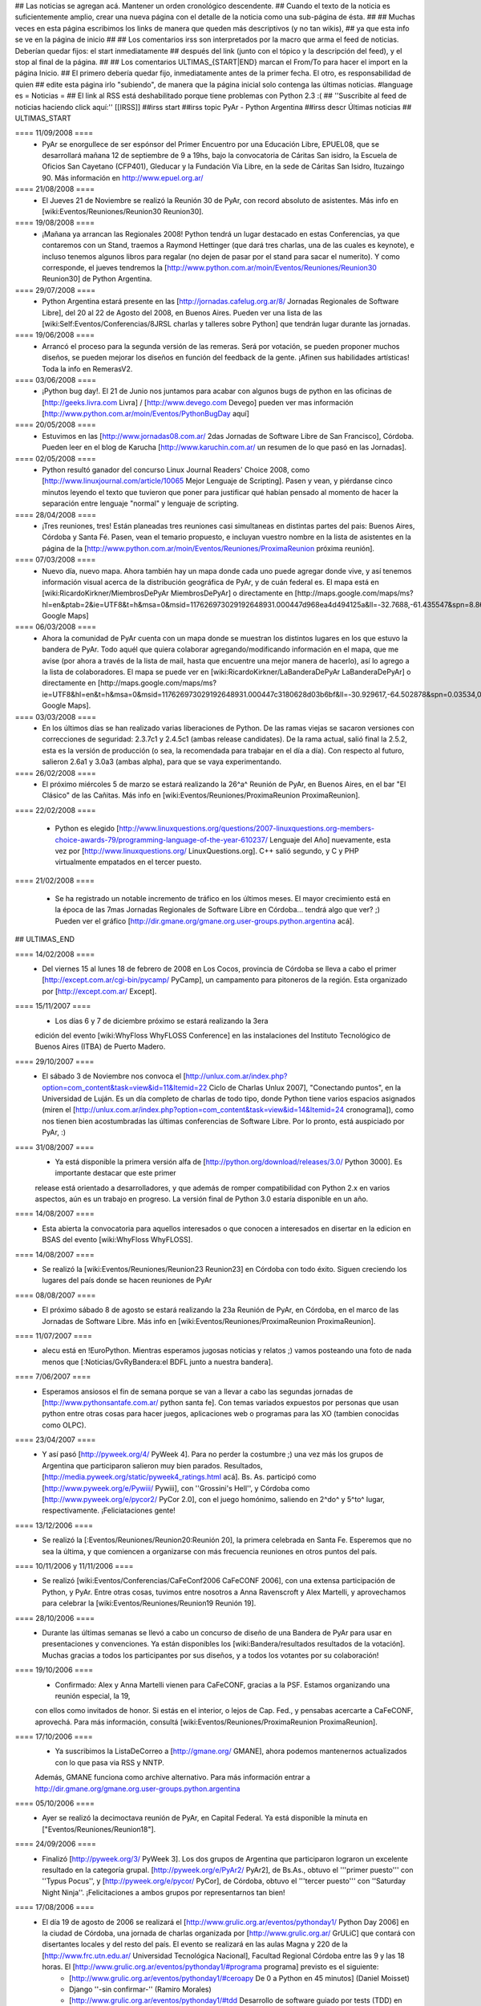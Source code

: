 ## Las noticias se agregan acá. Mantener un orden cronológico descendente.
## Cuando el texto de la noticia es suficientemente amplio, crear una nueva página con el detalle de la noticia como una sub-página de ésta.
##
## Muchas veces en esta página escribimos los links de manera que queden más descriptivos (y no tan wikis),
## ya que esta info se ve en la página de inicio
##
## Los comentarios irss son interpretados por la macro que arma el feed de noticias. Deberían quedar fijos: el start inmediatamente
## después del link (junto con el tópico y la descripción del feed), y el stop al final de la página.
##
## Los comentarios ULTIMAS_{START|END} marcan el From/To para hacer el import en la página Inicio.
## El primero debería quedar fijo, inmediatamente antes de la primer fecha. El otro, es responsabilidad de quien
## edite esta página irlo "subiendo", de manera que la página inicial solo contenga las últimas noticias.
#language es
= Noticias =
## El link al RSS está deshabilitado porque tiene problemas con Python 2.3 :(
## ''Suscribite al feed de noticias haciendo click aquí:''  [[IRSS]]
##irss start
##irss topic PyAr - Python Argentina
##irss descr Últimas noticias
## ULTIMAS_START

==== 11/09/2008 ====
 * PyAr se enorgullece de ser espónsor del Primer Encuentro por una Educación Libre, EPUEL08, que se desarrollará mañana 12 de septiembre de 9 a 19hs, bajo la convocatoria de Cáritas San isidro, la Escuela de Oficios San Cayetano (CFP401), Gleducar y la Fundación Vía Libre, en la sede de Cáritas San Isidro,  Ituzaingo 90. Más información en http://www.epuel.org.ar/

==== 21/08/2008 ====
 * El Jueves 21 de Noviembre se realizó la Reunión 30 de PyAr, con record absoluto de asistentes. Más info en [wiki:Eventos/Reuniones/Reunion30 Reunion30].

==== 19/08/2008 ====
 * ¡Mañana ya arrancan las Regionales 2008! Python tendrá un lugar destacado en estas Conferencias, ya que contaremos con un Stand, traemos a Raymond Hettinger (que dará tres charlas, una de las cuales es keynote), e incluso tenemos algunos libros para regalar (no dejen de pasar por el stand para sacar el numerito). Y como corresponde, el jueves tendremos la [http://www.python.com.ar/moin/Eventos/Reuniones/Reunion30 Reunion30] de Python Argentina.

==== 29/07/2008 ====
 * Python Argentina estará presente en las [http://jornadas.cafelug.org.ar/8/ Jornadas Regionales de Software Libre], del 20 al 22 de Agosto del 2008, en Buenos Aires. Pueden ver una lista de las [wiki:Self:Eventos/Conferencias/8JRSL charlas y talleres sobre Python] que tendrán lugar durante las jornadas.

==== 19/06/2008 ====
 * Arrancó el proceso para la segunda versión de las remeras. Será por votación, se pueden proponer muchos diseños, se pueden mejorar los diseños en función del feedback de la gente. ¡Afinen sus habilidades artísticas! Toda la info en RemerasV2.

==== 03/06/2008 ====
 * ¡Python bug day!. El 21 de Junio nos juntamos para acabar con algunos bugs de python en las oficinas de [http://geeks.livra.com Livra] / [http://www.devego.com Devego] pueden ver mas información [http://www.python.com.ar/moin/Eventos/PythonBugDay aquí]

==== 20/05/2008 ====
 * Estuvimos en las [http://www.jornadas08.com.ar/ 2das Jornadas de Software Libre de San Francisco], Córdoba. Pueden leer en el blog de Karucha [http://www.karuchin.com.ar/ un resumen de lo que pasó en las Jornadas].


==== 02/05/2008 ====
 * Python resultó ganador del concurso Linux Journal Readers' Choice 2008, como [http://www.linuxjournal.com/article/10065 Mejor Lenguaje de Scripting]. Pasen y vean, y piérdanse cinco minutos leyendo el texto que tuvieron que poner para justificar qué habían pensado al momento de hacer la separación entre lenguaje "normal" y lenguaje de scripting.


==== 28/04/2008 ====
 * ¡Tres reuniones, tres! Están planeadas tres reuniones casi simultaneas en distintas partes del pais: Buenos Aires, Córdoba y Santa Fé. Pasen, vean el temario propuesto, e incluyan vuestro nombre en la lista de asistentes en la página de la [http://www.python.com.ar/moin/Eventos/Reuniones/ProximaReunion próxima reunión].

==== 07/03/2008 ====
 * Nuevo día, nuevo mapa. Ahora también hay un mapa donde cada uno puede agregar donde vive, y así tenemos información visual acerca de la distribución geográfica de PyAr, y de cuán federal es. El mapa está en [wiki:RicardoKirkner/MiembrosDePyAr MiembrosDePyAr] o directamente en [http://maps.google.com/maps/ms?hl=en&ptab=2&ie=UTF8&t=h&msa=0&msid=117626973029192648931.000447d968ea4d494125a&ll=-32.7688,-61.435547&spn=8.86327,14.0625&z=6&source=embed Google Maps]

==== 06/03/2008 ====
 * Ahora la comunidad de PyAr cuenta con un mapa donde se muestran los distintos lugares en los que estuvo la bandera de PyAr. Todo aquél que quiera colaborar agregando/modificando información en el mapa, que me avise (por ahora a través de la lista de mail, hasta que encuentre una mejor manera de hacerlo), así lo agrego a la lista de colaboradores. El mapa se puede ver en [wiki:RicardoKirkner/LaBanderaDePyAr LaBanderaDePyAr] o directamente en [http://maps.google.com/maps/ms?ie=UTF8&hl=en&t=h&msa=0&msid=117626973029192648931.000447c3180628d03b6bf&ll=-30.929617,-64.502878&spn=0.03534,0.054932&z=14&source=embed Google Maps].

==== 03/03/2008 ====
 * En los últimos días se han realizado varias liberaciones de Python. De las ramas viejas se sacaron versiones con correcciones de seguridad: 2.3.7c1 y 2.4.5c1 (ambas release candidates). De la rama actual, salió final la 2.5.2, esta es la versión de producción (o sea, la recomendada para trabajar en el día a día). Con respecto al futuro, salieron 2.6a1 y 3.0a3 (ambas alpha), para que se vaya experimentando.

==== 26/02/2008 ====
 * El próximo miércoles 5 de marzo se estará realizando la 26^a^ Reunión de PyAr, en Buenos Aires, en el bar "El Clásico" de las Cañitas. Más info en [wiki:Eventos/Reuniones/ProximaReunion ProximaReunion].

==== 22/02/2008 ====

 * Python es elegido [http://www.linuxquestions.org/questions/2007-linuxquestions.org-members-choice-awards-79/programming-language-of-the-year-610237/ Lenguaje del Año] nuevamente, esta vez por [http://www.linuxquestions.org/ LinuxQuestions.org]. C++ salió segundo, y C y PHP virtualmente empatados en el tercer puesto.

==== 21/02/2008 ====

 * Se ha registrado un notable incremento de tráfico en los últimos meses. El mayor crecimiento está en la época de las 7mas Jornadas Regionales de Software Libre en Córdoba... tendrá algo que ver? ;) Pueden ver el gráfico [http://dir.gmane.org/gmane.org.user-groups.python.argentina acá].

## ULTIMAS_END

==== 14/02/2008 ====
 * Del viernes 15 al lunes 18 de febrero de 2008 en Los Cocos, provincia de Córdoba se lleva a cabo el primer [http://except.com.ar/cgi-bin/pycamp/ PyCamp], un campamento para pitoneros de la región. Esta organizado por [http://except.com.ar/ Except].


==== 15/11/2007 ====
 * Los días 6 y 7 de diciembre próximo se estará realizando la 3era
 edición del evento [wiki:WhyFloss WhyFLOSS Conference] en las instalaciones del Instituto
 Tecnológico de Buenos Aires (ITBA) de Puerto Madero.

==== 29/10/2007 ====
 * El sábado 3 de Noviembre nos convoca el [http://unlux.com.ar/index.php?option=com_content&task=view&id=11&Itemid=22 Ciclo de Charlas Unlux 2007], "Conectando puntos", en la Universidad de Luján. Es un día completo de charlas de todo tipo, donde Python tiene varios espacios asignados (miren el [http://unlux.com.ar/index.php?option=com_content&task=view&id=14&Itemid=24 cronograma]), como nos tienen bien acostumbradas las últimas conferencias de Software Libre. Por lo pronto, está auspiciado por PyAr, :)

==== 31/08/2007 ====
 * Ya está disponible la primera versión alfa de [http://python.org/download/releases/3.0/ Python 3000]. Es importante destacar que este primer
 release está orientado a desarrolladores, y que además de romper compatibilidad con Python 2.x en varios aspectos, aún es un trabajo en progreso.
 La versión final de Python 3.0 estaría disponible en un año.

==== 14/08/2007 ====
 * Esta abierta la convocatoria para aquellos interesados o que conocen a interesados en disertar en la edicion en BSAS del evento [wiki:WhyFloss WhyFLOSS].
==== 14/08/2007 ====
 * Se realizó la [wiki:Eventos/Reuniones/Reunion23 Reunion23] en Córdoba con todo éxito. Siguen creciendo los lugares del país donde se hacen reuniones de PyAr

==== 08/08/2007 ====
 * El próximo sábado 8 de agosto se estará realizando la 23a Reunión de PyAr, en Córdoba, en el marco de las Jornadas de Software Libre. Más info en [wiki:Eventos/Reuniones/ProximaReunion ProximaReunion].

==== 11/07/2007 ====
 * alecu está en !EuroPython. Mientras esperamos jugosas noticias y relatos ;) vamos posteando una foto de nada menos que [:Noticias/GvRyBandera:el BDFL junto a nuestra bandera].

==== 7/06/2007 ====
 * Esperamos ansiosos el fin de semana porque se van a llevar a cabo las segundas jornadas de [http://www.pythonsantafe.com.ar/ python santa fe]. Con temas variados expuestos por personas que usan python entre otras cosas para hacer juegos, aplicaciones web o programas para las XO (tambien conocidas como OLPC).

==== 23/04/2007 ====
 * Y así pasó [http://pyweek.org/4/ PyWeek 4]. Para no perder la costumbre ;) una vez más los grupos de Argentina que participaron salieron muy bien parados. Resultados, [http://media.pyweek.org/static/pyweek4_ratings.html acá]. Bs. As. participó como [http://www.pyweek.org/e/Pywiii/ Pywiii], con ''Grossini's Hell'', y Córdoba como [http://www.pyweek.org/e/pycor2/ PyCor 2.0], con el juego homónimo, saliendo en 2^do^ y 5^to^ lugar, respectivamente. ¡Feliciataciones gente!

==== 13/12/2006 ====
 * Se realizó la [:Eventos/Reuniones/Reunion20:Reunión 20], la primera celebrada en Santa Fe. Esperemos que no sea la última, y que comiencen a organizarse con más frecuencia reuniones en otros puntos del país.

==== 10/11/2006 y 11/11/2006 ====
 * Se realizó [wiki:Eventos/Conferencias/CaFeConf2006 CaFeCONF 2006], con una extensa participación de Python, y PyAr. Entre otras cosas, tuvimos entre nosotros a Anna Ravenscroft y Alex Martelli, y aprovechamos para celebrar la [wiki:Eventos/Reuniones/Reunion19 Reunión 19].

==== 28/10/2006 ====
 * Durante las últimas semanas se llevó a cabo un concurso de diseño de una Bandera de PyAr para usar en presentaciones y convenciones. Ya están disponibles los [wiki:Bandera/resultados resultados de la votación]. Muchas gracias a todos los participantes por sus diseños, y a todos los votantes por su colaboración!


==== 19/10/2006 ====
 * Confirmado: Alex y Anna Martelli vienen para CaFeCONF, gracias a la PSF. Estamos organizando una reunión especial, la 19,
 con ellos como invitados de honor. Si estás en el interior, o lejos de Cap. Fed., y pensabas acercarte a CaFeCONF, aprovechá.
 Para más información, consultá [wiki:Eventos/Reuniones/ProximaReunion ProximaReunion].

==== 17/10/2006 ====
 * Ya suscribimos la ListaDeCorreo a [http://gmane.org/ GMANE], ahora podemos mantenernos actualizados con lo que pasa via RSS y NNTP. 
 Además, GMANE funciona como archive alternativo.
 Para más información entrar a http://dir.gmane.org/gmane.org.user-groups.python.argentina

==== 05/10/2006 ====
 * Ayer se realizó la decimoctava reunión de PyAr, en Capital Federal. Ya está disponible la minuta en ["Eventos/Reuniones/Reunion18"].


==== 24/09/2006 ====
 * Finalizó [http://pyweek.org/3/ PyWeek 3]. Los dos grupos de Argentina que participaron lograron un excelente resultado en la categoría grupal. [http://pyweek.org/e/PyAr2/ PyAr2], de Bs.As., obtuvo el '''primer puesto''' con ''Typus Pocus'', y [http://pyweek.org/e/pycor/ PyCor], de Córdoba, obtuvo el '''tercer puesto''' con ''Saturday Night Ninja''. ¡Felicitaciones a ambos grupos por representarnos tan bien!

==== 17/08/2006 ====
 * El día 19 de agosto de 2006 se realizará el [http://www.grulic.org.ar/eventos/pythonday1/ Python Day 2006] en la ciudad de Córdoba, una jornada de charlas organizada por [http://www.grulic.org.ar/ GrULiC] que contará con disertantes locales y del resto del país. El evento se realizará en las aulas Magna y 220 de la [http://www.frc.utn.edu.ar/ Universidad Tecnológica Nacional], Facultad Regional Córdoba entre las 9 y las 18 horas. El [http://www.grulic.org.ar/eventos/pythonday1/#programa programa] previsto es el siguiente:
    * [http://www.grulic.org.ar/eventos/pythonday1/#ceroapy De 0 a Python en 45 minutos] (Daniel Moisset)
    * Django ''-sin confirmar-'' (Ramiro Morales)
    * [http://www.grulic.org.ar/eventos/pythonday1/#tdd Desarrollo de software guiado por tests (TDD) en Python] (Javier Mansilla)
    * [http://www.grulic.org.ar/eventos/pythonday1/#gauss Gauss: Sistema de educación a distancia en Python] (Walter Alini, Matías Bordese)
    * [http://www.grulic.org.ar/eventos/pythonday1/#plone Desarrollo de portales y extranets con Plone] (Roberto Allende)
    * [http://www.grulic.org.ar/eventos/pythonday1/#magia Magia negra en Python] (Lucio Torre)
    * [http://www.grulic.org.ar/eventos/pythonday1/#pygtk PyGTK usando Glade] (Natalia Bidart)
    * [http://www.grulic.org.ar/eventos/pythonday1/#trac Trac] (Rayentray Tappa)
    * [http://www.grulic.org.ar/eventos/pythonday1/#juegos Cómo hacer un juego en 7 días] (Alejandro Cura)
    * [http://www.grulic.org.ar/eventos/pythonday1/#pyfu Creando plug-ins para GIMP con Python] (Juanjo Conti)
    * [http://www.grulic.org.ar/eventos/pythonday1/#im Desarrollo de un cliente de mensajeria instantanea (MSN) en Python y GTK] (Luis Guerra)
    * [http://www.grulic.org.ar/eventos/pythonday1/#twisted Desenmarañando Twisted] (Anthony Lenton)

==== 25/06/2006 ====
 * Un grupo de miembros de PyAr (AlejandroDavidWeil, ["AlejandroJCura"], FacundoBatista, LucioTorre, MarianoDraghi y NubIs) participó del desafío [http://media.pyweek.org/static/pygame.draw-0606.html Pygame.draw]. El resultado es ["Proyectos/AlocadoAlocador"]. Ahora... ¡a jugar y esperar los resultados!

==== 23/06/2006 ====
 * El [http://www.lugli.org.ar/mediawiki/index.php/Informe_1º_Jornada_Python_en_Santa_Fe informe oficial] y dos relatos no tan breves acerca de [http://www.ceportela.com.ar/como-se-hizo-la-i-jornada-python-en-santa-fe como se organizó] y [:Eventos/Reuniones/Reunion16:como se vivió] la 1ra Jornada de Python Santa Fe.

==== 03/06/2006 ====
 * Se realizó la [http://www.python-santafe.com.ar/ 1ra Jornada de Python Santa Fe]. Hubo cuatro charlas a cargo de dos miembros del grupo y cerca de 300 asistentes. Luego se improvisó un sprint para trabajar en la [:Eventos/Sprints/WikipediaOffline1:Wikipedia Offline].

==== 28/04/2006 ====
 * Realizamos la decimoquinta reunión de PyAr, hablamos de todo un poco y surgieron muchas cosas para hacer, lean la minuta ["Eventos/Reuniones/Reunion15"], y también vean las secciones nuevas ColectaDeHardware y EtiquetaPyAr

==== 14/03/2006 ====
 * El archivo de e-mails de la lista cambió de URL. Los enlaces desde el wiki ya están actualizados, pero si tenías bookmarks, te sugerimos los actualices. La nueva URL es http://mx.grulic.org.ar/lurker/list/pyar.es.html. Gracias como siempre a [http://www.grulic.org.ar/ GrULiC] por darnos este servicio, y seguir mejorándolo.


==== 08/03/2006 ====
 * Realizamos la decimocuarta reunión de PyAr que fué todo un éxito, si te la perdiste, podés ver un resumen en ["Eventos/Reuniones/Reunion14"]

==== 01/03/2006 ====
 * '''¡Sorteo!''' FacundoBatista está trayendo algo de ''merchandising'' oficial de !PyCon 2005 y 2006 desde Dallas, y lo vamos a sortear en la [:Eventos/Reuniones/ProximaReunion:próxima reunión]. Los detalles se discutieron durante los últimos días en la ListaDeCorreo. El sorteo se realizará entre aquellas personas suscriptas a dicha lista, __que enviaron al menos un mensaje dentro de los 120 días anteriores al 26/02/2006__ (que fue el día que Facundo propuso el sorteo). Trataremos de organizar este tipo de sorteos periódicamente, y con ellos, fomentar una participación más activa en PyAr.

==== 24/02/2006 ====
 * Estamos planificando la reunión 14. Fecha y lugar __tentativos__: 08/03/2006, Hip Bar. Ya está habilitada la página ["Eventos/Reuniones/ProximaReunion"] para que te anotes y colabores en el temario.

==== 21/02/2006 ====
 * ~+Nos pusimos la camiseta+~[[BR]]Finalmente, ¡tenemos las remeras!. En la [:ListaDeCorreo:lista] estamos discutiendo los pormenores. FacundoBatista va a llevar algunas para regalar y vender en ["Eventos/Conferencias/PyCon2006"]. El precio de venta se fijó en $12. En la próxima reunión (tentativamente a principios de marzo) realizaremos la primer venta, y definiremos la forma de distribución al interior. Mientras tanto, pueden ver el modelo definitivo en la página ["Remeras"].

==== 05/02/2006 ====
 * En un [http://mail.python.org/pipermail/python-dev/2006-February/060415.html mensaje] enviado a python-dev, GvR anunció que "''después de tantos intentos de encontrar una alternativa a lambda, quizás debamos admitir la derrota. No he tenido tiempo de seguir los últimos rounds, pero propongo que mantengamos lambda, para dejar de derrochar el tiempo y talento de todos en un desafío imposible.''" ¿Estará todo dicho? Al menos por el momento, parece que `lambda` se queda.

==== 02/02/2006 ====
 * ¡Tenemos canal oficial de IRC!. El servidor de IRC es irc.freenode.net, y el nombre del canal es --(#python-ar)-- #pyar.

==== 28/01/2006 ====
 * ¡Lanzamos el nuevo portal!. Mucho antes de lo que esperábamos. Tenemos pendientes algunas mejoras en la configuración de Apache y MoinMoin, pero podemos decir que el sitio está oficialmente lanzado. Cualquier problema, por favor repórtenlo en la ListaDeCorreo, o en la nueva sección ["Sugerencias"].
 * Nuevo portal, nueva sección: ["Recursos"], donde mantenemos la información sobre organizaciones que utilizan Python en Argentina.

==== 26/01/2006 ====
 * /!\ '''''Se larga la confección de''''' ["Remeras"]'''''. El diseño está cerrado. Por favor, confirmá cuántas querés y de que talles en la página.'''''
 * FacundoBatista viaja a [http://us.pycon.org/TX2006/HomePage PyCon 2006]. Habilitamos una sección para debatir y proponer contenido de una Lightning Talk sobre PyAr. Podés ver en que estamos pensando y aportar ideas ingresando [:Eventos/Conferencias/PyCon2006:aquí].
 * Queremos crear una nueva sección, ["Recursos"], que en principio contenga información sobre el uso de Python en Argentina (por ejemplo, empresas). La página está en construcción, y podés realizar tu aporte.

==== 23/01/2006 ====
 * ¡Última oportunidad de hacer algún aporte al diseño de las remeras! La idea está casi cerrada. Podés ver los ejemplos y dejar tus comentarios en la página ["Remeras"].

==== 07/07/2005 ====
 * Última edición de [:Noticias/Inmersion54:Inmersión en Python].

==== 25/04/2005 ====
 * NubIs nos muestra su script [:Noticias/FotoByMail:Foto by Mail].

==== 15/04/2005 ====
 * LucioTorre nos da detalles sobre [:Proyectos/PythonPalm:Python para PalmOS] (en inglés).

==== 11/04/2005 ====
 * Está disponible la minuta de la [:Eventos/Reuniones/Reunion07:Reunión 7] y la agenda que intentamos seguir en la próxima reunión ([:Eventos/Reuniones/Reunion08:Reunión 8]).

==== 19/01/2005 ====
 * PyAr tiene su [:ListaDeCorreo:lista de correo].

==== 20/12/2004 ====
 * PyAr aparece en la lista de Python Interest Groups de Python.org ([:Noticias/ListadoDePIGs:noticia completa]).

==== 25/11/2004 ====
 * La última versión de Python [:Noticias/Python24:ya está en la calle].
 * Ya está disponible el [:Noticias/AritmeticaDecimal:módulo decimal para Python 2.3].

##irss stop
